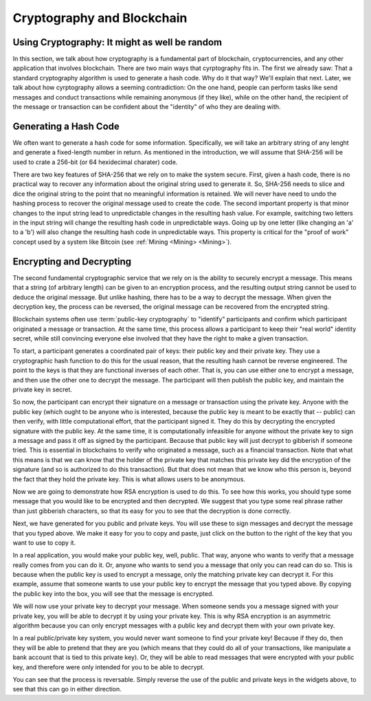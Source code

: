 .. This file is part of the OpenDSA eTextbook project. See
.. http://opendsa.org for more details.
.. Copyright (c) 2012-2020 by the OpenDSA Project Contributors, and
.. distributed under an MIT open source license.

.. avmetadata::
    :author: Lenny Heath, Cliff Shaffer, Bailey Spell, and Jesse Terrazas
   :requires:
   :satisfies:
   :topic:

Cryptography and Blockchain
===========================

Using Cryptography: It might as well be random
----------------------------------------------

In this section, we talk about how cryptography is a fundamental part
of blockchain, cryptocurrencies, and any other application that
involves blockchain.
There are two main ways that cyrptography fits in.
The first we already saw: That a standard cryptography algorithm is
used to generate a hash code.
Why do it that way? We'll explain that next.
Later, we talk about how cyrptography allows a seeming contradiction:
On the one hand, people can perform tasks like send messages and
conduct transactions while remaining anonymous (if they like), while
on the other hand, the recipient of the message or transaction can be
confident about the "identity" of who they are dealing with.


Generating a Hash Code
----------------------

We often want to generate a hash code for some information.
Specifically, we will take an arbitrary string of any lenght and
generate a fixed-length number in return.
As mentioned in the introduction, we will assume that SHA-256 will be
used to crate a 256-bit (or 64 hexidecimal charater) code.

There are two key features of SHA-256 that we rely on to make the
system secure.
First, given a hash code, there is no practical way to recover any
information about the original string used to generate it.
So, SHA-256 needs to slice and dice the original string to the point
that no meaningful information is retained.
We will never have need to undo the hashing process to recover the
original message used to create the code.
The second important property is that minor changes to the input
string lead to unpredictable changes in the resulting hash value.
For example, switching two letters in the input string will change the
resulting hash code in unpredictable ways.
Going up by one letter (like changing an 'a' to a 'b') will also
change the resulting hash code in unpredictable ways.
This property is critical for the "proof of work" concept used by a
system like Bitcoin (see :ref:`Mining <Mining> <Mining>`).


Encrypting and Decrypting
-------------------------

The second fundamental cryptographic service that we rely on is the
ability to securely encrypt a message.
This means that a string (of arbitrary length) can be given to an
encryption process, and the resulting output string cannot be used to
deduce the original message.
But unlike hashing, there has to be a way to decrypt the message.
When given the decryption key, the process can be reversed, the
original message can be recovered from the encrypted string.

Blockchain systems often use :term:`public-key cryptography` to
"identify" participants and confirm which participant originated a
message or transaction.
At the same time, this process allows a participant to keep their
"real world" identity secret, while still convincing everyone else
involved that they have the right to make a given transaction.

To start, a participant generates a coordinated pair of keys:
their public key and their private key.
They use a cryptographic hash function to do this for the usual
reason, that the resulting hash cannot be reverse engineered.
The point to the keys is that they are functional inverses of each
other.
That is, you can use either one to encrypt a message, and then use the
other one to decrypt the message.
The participant will then publish the public key, and maintain the
private key in secret.

So now, the participant can encrypt their signature on a message or
transaction using the private key.
Anyone with the public key (which ought to be anyone who is
interested, because the public key is meant to be exactly that --
public) can then verify, with little computational effort,
that the participant signed it.
They do this by decrypting the encrypted signature with the public
key.
At the same time, it is computationally infeasible for
anyone without the private key to sign a message and pass it off as
signed by the participant.
Because that public key will just decrypt to gibberish if someone
tried.
This is essential in blockchains to verify who originated a message,
such as a financial transaction.
Note that what this means is that we can know that the holder of the
private key that matches this private key did the encryption of the
signature (and so is authorized to do this transaction).
But that does not mean that we know who this person is, beyond the
fact that they hold the private key.
This is what allows users to be anonymous.

Now we are going to demonstrate how RSA encryption is used to do this.
To see how this works, you should type some message that you would
like to be encrypted and then decrypted.
We suggest that you type some real phrase rather than just gibberish
characters, so that its easy for you to see that the decryption is
done correctly.

.. maybe take this out and just let them input it in the third step 

.. _InputMessage:

.. avembed:: AV/Blockchain/InputMessage.html pe
   :long_name: Inputting a Message to get Decrypted

.. We need a passphrase that will allow us to encrypt your message that you
.. have just typed and will allow us to generate the public and private keys.

.. .. _Passphrase:

.. .. avembed:: AV/Blockchain/Passphrase.html pe
..    :long_name: Inputting a Passphrase for the encryption keys

Next, we have generated for you public and private keys.
You will use these to sign messages and decrypt the message that you
typed above.
We make it easy for you to copy and paste, just click on the button to
the right of the key that you want to use to copy it.

.. _Keys:

.. avembed:: AV/Blockchain/Keys.html pe
   :long_name: Public and Private Keys

In a real application, you would make your public key, well, public.
That way, anyone who wants to verify that a message really comes from
you can do it.
Or, anyone who wants to send you a message that only you can read can
do so.
This is because when the public key is used to encrypt a message, only
the matching private key can decrypt it.
For this example, assume that someone wants to use your public key 
to encrypt the message that you typed above.
By copying the public key into the box, you will see that the message
is encrypted.

.. maybe change this and just have them input the message here
.. signed message with the public key. this should also show what
.. their message is

.. _Encrypt:

.. avembed:: AV/Blockchain/Encrypt.html pe
   :long_name: Encrypt with Public Key

We will now use your private key to decrypt your message.
When someone sends you a message signed with your private key, you
will be able to decrypt it by using your private key.
This is why RSA encryption is an asymmetric algorithm because you can
only encrypt messages with a public key and decrypt them with your own
private key.

.. decrypting with the private key 

.. Decrypt:

.. avembed:: AV/Blockchain/Decrypt.html pe
   :long_name: Decrypt with Private Key

In a real public/private key system, you would never want someone to
find your private key!
Because if they do, then they will be able to pretend that they are
you (which means that they could do all of your transactions, like
manipulate a bank account that is tied to this private key).
Or, they will be able to read messages that were encrypted with your
public key, and therefore were only intended for you to be able to
decrypt.

You can see that the process is reversable.
Simply reverse the use of the public and private keys in the widgets
above, to see that this can go in either direction.
